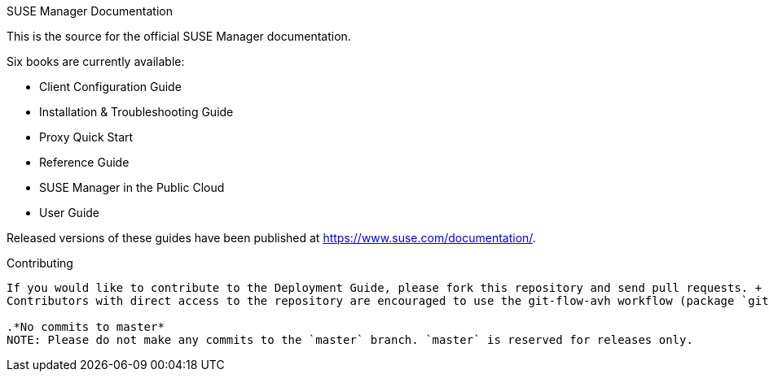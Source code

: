 SUSE Manager Documentation
==================================

This is the source for the official SUSE Manager documentation.

Six books are currently available:

* Client Configuration Guide
* Installation & Troubleshooting Guide
* Proxy Quick Start
* Reference Guide
* SUSE Manager in the Public Cloud
* User Guide

Released versions of these guides have been published at
https://www.suse.com/documentation/.

Contributing
-------------
If you would like to contribute to the Deployment Guide, please fork this repository and send pull requests. +
Contributors with direct access to the repository are encouraged to use the git-flow-avh workflow (package `git-flow-avh`). However, this is not a must ;-).

.*No commits to master*
NOTE: Please do not make any commits to the `master` branch. `master` is reserved for releases only. 
